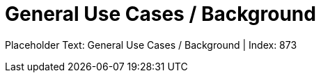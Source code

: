 = General Use Cases / Background
:render_as: Level4
:v291_section: <none>

Placeholder Text: General Use Cases / Background | Index: 873

